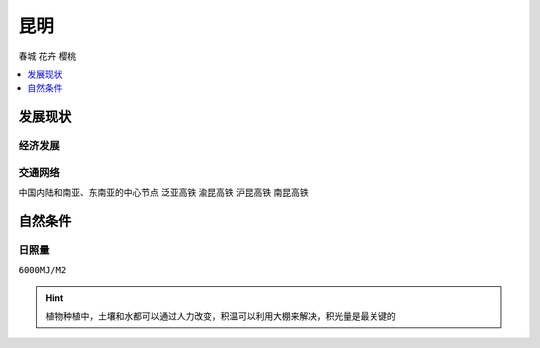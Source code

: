 
.. _kunming:

昆明
===============
``春城`` ``花卉`` ``樱桃``

.. contents::
    :local:
    :depth: 1

发展现状
-----------

经济发展
~~~~~~~~~~~

.. image:: ./images/yunnan.png
    :target: https://baijiahao.baidu.com/s?id=1723192528902762656

交通网络
~~~~~~~~~~~
``中国内陆和南亚、东南亚的中心节点`` ``泛亚高铁`` ``渝昆高铁`` ``沪昆高铁`` ``南昆高铁``

.. image:: ./images/昆明铁路.jpg
    :target: http://www.360doc.com/content/16/1223/10/36822465_617018424.shtml
.. image:: ./images/泛亚.jpg
    :target: https://baike.baidu.com/item/%E6%B8%9D%E6%98%86%E9%AB%98%E9%80%9F%E9%93%81%E8%B7%AF



自然条件
-----------

日照量
~~~~~~~~~~~
``6000MJ/M2``

.. image:: ./images/南方地区光照量.jpeg
    :target: https://baijiahao.baidu.com/s?id=1654086661792433863

.. hint::
    植物种植中，土壤和水都可以通过人力改变，积温可以利用大棚来解决，积光量是最关键的
